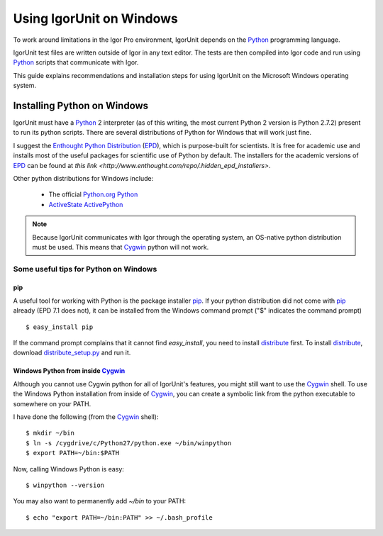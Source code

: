 ===========================
 Using IgorUnit on Windows
===========================

To work around limitations in the Igor Pro environment, IgorUnit
depends on the Python_ programming language.

IgorUnit test files are written outside of Igor in any text
editor. The tests are then compiled into Igor code and run using
Python_ scripts that communicate with Igor.

This guide explains recommendations and installation steps for using
IgorUnit on the Microsoft Windows operating system.

Installing Python on Windows
============================

IgorUnit must have a Python_ 2 interpreter (as of this writing, the
most current Python 2 version is Python 2.7.2) present to run its
python scripts. There are several distributions of Python for Windows
that will work just fine.

I suggest the `Enthought Python Distribution`__ (EPD_), which is
purpose-built for scientists. It is free for academic use and installs
most of the useful packages for scientific use of Python by
default. The installers for the academic versions of EPD_ can be found
at `this link <http://www.enthought.com/repo/.hidden_epd_installers>`.

Other python distributions for Windows include:

 * The official `Python.org Python <http://www.python.org/getit>`_
 * `ActiveState ActivePython <http://www.activestate.com/activepython>`_
 
.. note:: Because IgorUnit communicates with Igor through the
   operating system, an OS-native python distribution must be
   used. This means that Cygwin_ python will not work.

__ EPD_

Some useful tips for Python on Windows
--------------------------------------

pip
~~~

A useful tool for working with Python is the package installer
pip_. If your python distribution did not come with pip_ already (EPD
7.1 does not), it can be installed from the Windows command prompt
("$" indicates the command prompt) ::

 $ easy_install pip

If the command prompt complains that it cannot find `easy_install`,
you need to install distribute_ first. To install distribute_,
download `distribute_setup.py
<http://python-distribute.org/distribute_setup.py>`_ and run it.

Windows Python from inside Cygwin_
~~~~~~~~~~~~~~~~~~~~~~~~~~~~~~~~~~

Although you cannot use Cygwin python for all of IgorUnit's features,
you might still want to use the Cygwin_ shell. To use the Windows
Python installation from inside of Cygwin_, you can create a symbolic
link from the python executable to somewhere on your PATH.

I have done the following (from the Cygwin_ shell)::

 $ mkdir ~/bin
 $ ln -s /cygdrive/c/Python27/python.exe ~/bin/winpython
 $ export PATH=~/bin:$PATH

Now, calling Windows Python is easy::

 $ winpython --version

You may also want to permanently add `~/bin` to your PATH::
 
 $ echo "export PATH=~/bin:PATH" >> ~/.bash_profile

.. _Python: http://www.python.org
.. _Cygwin: http://www.cygwin.com
.. _EPD: http://www.enthought.com/products/epd.php
.. _pip: http://pypi.python.org/pypi/pip
.. _distribute: http://pypi.python.org/pypi/distribute
